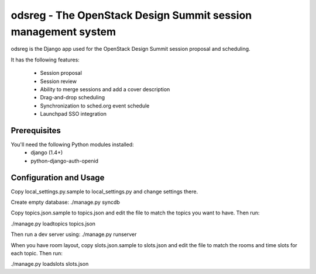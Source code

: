 odsreg - The OpenStack Design Summit session management system
==============================================================

odsreg is the Django app used for the OpenStack Design Summit
session proposal and scheduling.

It has the following features:

 * Session proposal
 * Session review
 * Ability to merge sessions and add a cover description
 * Drag-and-drop scheduling
 * Synchronization to sched.org event schedule
 * Launchpad SSO integration


Prerequisites
-------------

You'll need the following Python modules installed:
 - django (1.4+)
 - python-django-auth-openid


Configuration and Usage
-----------------------

Copy local_settings.py.sample to local_settings.py and change
settings there.

Create empty database:
./manage.py syncdb

Copy topics.json.sample to topics.json and edit the file to match
the topics you want to have. Then run:

./manage.py loadtopics topics.json

Then run a dev server using:
./manage.py runserver

When you have room layout, copy slots.json.sample to slots.json and edit
the file to match the rooms and time slots for each topic. Then run:

./manage.py loadslots slots.json
